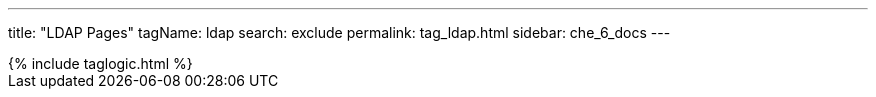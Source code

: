 ---
title: "LDAP Pages"
tagName: ldap
search: exclude
permalink: tag_ldap.html
sidebar: che_6_docs
---

++++
{% include taglogic.html %}
++++
